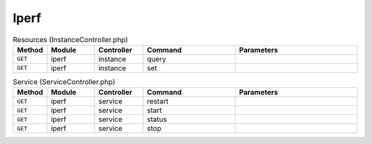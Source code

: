 Iperf
~~~~~

.. csv-table:: Resources (InstanceController.php)
   :header: "Method", "Module", "Controller", "Command", "Parameters"
   :widths: 4, 15, 15, 30, 40

    "``GET``","iperf","instance","query",""
    "``GET``","iperf","instance","set",""

.. csv-table:: Service (ServiceController.php)
   :header: "Method", "Module", "Controller", "Command", "Parameters"
   :widths: 4, 15, 15, 30, 40

    "``GET``","iperf","service","restart",""
    "``GET``","iperf","service","start",""
    "``GET``","iperf","service","status",""
    "``GET``","iperf","service","stop",""
